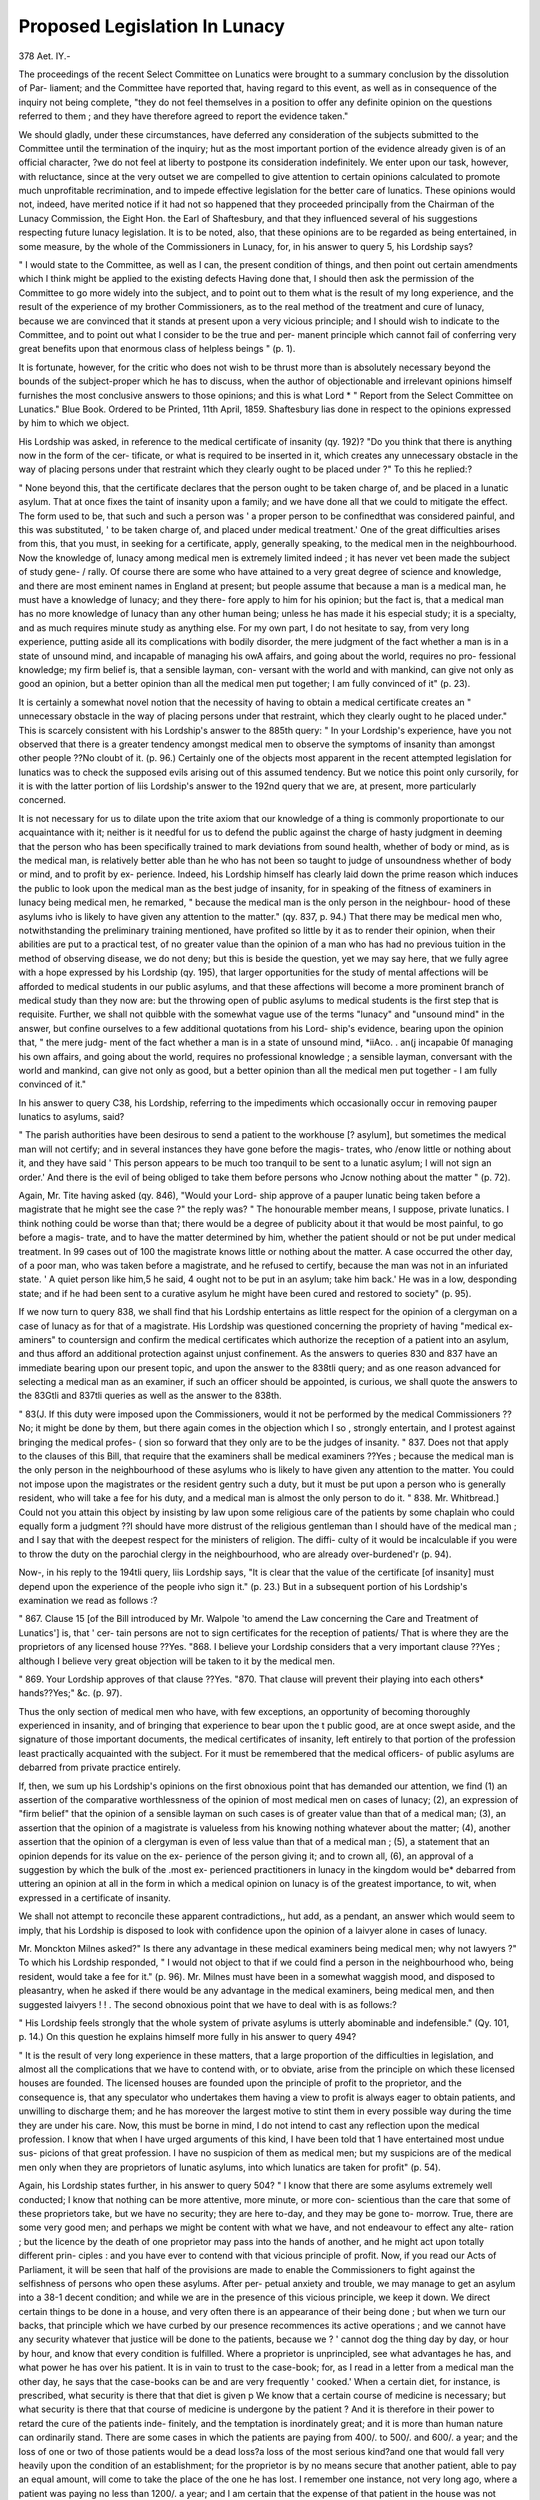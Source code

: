 Proposed Legislation In Lunacy
================================

378
Aet. IY.-

The proceedings of the recent Select Committee on Lunatics
were brought to a summary conclusion by the dissolution of Par-
liament; and the Committee have reported that, having regard
to this event, as well as in consequence of the inquiry not being
complete, "they do not feel themselves in a position to offer
any definite opinion on the questions referred to them ; and they
have therefore agreed to report the evidence taken."

We should gladly, under these circumstances, have deferred
any consideration of the subjects submitted to the Committee
until the termination of the inquiry; hut as the most important
portion of the evidence already given is of an official character,
?we do not feel at liberty to postpone its consideration indefinitely.
We enter upon our task, however, with reluctance, since at the
very outset we are compelled to give attention to certain opinions
calculated to promote much unprofitable recrimination, and to
impede effective legislation for the better care of lunatics. These
opinions would not, indeed, have merited notice if it had not so
happened that they proceeded principally from the Chairman of
the Lunacy Commission, the Eight Hon. the Earl of Shaftesbury,
and that they influenced several of his suggestions respecting
future lunacy legislation. It is to be noted, also, that these
opinions are to be regarded as being entertained, in some measure,
by the whole of the Commissioners in Lunacy, for, in his answer
to query 5, his Lordship says?

" I would state to the Committee, as well as I can, the present
condition of things, and then point out certain amendments which
I think might be applied to the existing defects Having
done that, I should then ask the permission of the Committee to go
more widely into the subject, and to point out to them what is
the result of my long experience, and the result of the experience of
my brother Commissioners, as to the real method of the treatment
and cure of lunacy, because we are convinced that it stands at present
upon a very vicious principle; and I should wish to indicate to the
Committee, and to point out what I consider to be the true and per-
manent principle which cannot fail of conferring very great benefits
upon that enormous class of helpless beings " (p. 1).

It is fortunate, however, for the critic who does not wish to be
thrust more than is absolutely necessary beyond the bounds of
the subject-proper which he has to discuss, when the author of
objectionable and irrelevant opinions himself furnishes the most
conclusive answers to those opinions; and this is what Lord
* " Report from the Select Committee on Lunatics." Blue Book. Ordered to
be Printed, 11th April, 1859.
Shaftesbury lias done in respect to the opinions expressed by him
to which we object.

His Lordship was asked, in reference to the medical certificate
of insanity (qy. 192)?
"Do you think that there is anything now in the form of the cer-
tificate, or what is required to be inserted in it, which creates any
unnecessary obstacle in the way of placing persons under that restraint
which they clearly ought to be placed under ?"
To this he replied:?

" None beyond this, that the certificate declares that the person
ought to be taken charge of, and be placed in a lunatic asylum. That
at once fixes the taint of insanity upon a family; and we have done
all that we could to mitigate the effect. The form used to be, that
such and such a person was ' a proper person to be confinedthat was
considered painful, and this was substituted, ' to be taken charge of,
and placed under medical treatment.' One of the great difficulties
arises from this, that you must, in seeking for a certificate, apply,
generally speaking, to the medical men in the neighbourhood.
Now the knowledge of, lunacy among medical men is extremely
limited indeed ; it has never vet been made the subject of study gene- /
rally. Of course there are some who have attained to a very great
degree of science and knowledge, and there are most eminent names
in England at present; but people assume that because a man is a
medical man, he must have a knowledge of lunacy; and they there-
fore apply to him for his opinion; but the fact is, that a medical man
has no more knowledge of lunacy than any other human being;
unless he has made it his especial study; it is a specialty, and as
much requires minute study as anything else. For my own part, I
do not hesitate to say, from very long experience, putting aside all its
complications with bodily disorder, the mere judgment of the fact
whether a man is in a state of unsound mind, and incapable of
managing his owA affairs, and going about the world, requires no pro-
fessional knowledge; my firm belief is, that a sensible layman, con-
versant with the world and with mankind, can give not only as good an
opinion, but a better opinion than all the medical men put together; I
am fully convinced of it" (p. 23).

It is certainly a somewhat novel notion that the necessity of
having to obtain a medical certificate creates an " unnecessary
obstacle in the way of placing persons under that restraint, which
they clearly ought to he placed under." This is scarcely consistent
with his Lordship's answer to the 885th query: " In your Lordship's
experience, have you not observed that there is a greater tendency
amongst medical men to observe the symptoms of insanity than
amongst other people ??No cloubt of it. (p. 96.) Certainly one
of the objects most apparent in the recent attempted legislation
for lunatics was to check the supposed evils arising out of this
assumed tendency. But we notice this point only cursorily, for
it is with the latter portion of liis Lordship's answer to the 192nd
query that we are, at present, more particularly concerned.

It is not necessary for us to dilate upon the trite axiom that
our knowledge of a thing is commonly proportionate to our
acquaintance with it; neither is it needful for us to defend the
public against the charge of hasty judgment in deeming that the
person who has been specifically trained to mark deviations from
sound health, whether of body or mind, as is the medical man, is
relatively better able than he who has not been so taught to judge
of unsoundness whether of body or mind, and to profit by ex-
perience. Indeed, his Lordship himself has clearly laid down
the prime reason which induces the public to look upon the
medical man as the best judge of insanity, for in speaking of the
fitness of examiners in lunacy being medical men, he remarked,
" because the medical man is the only person in the neighbour-
hood of these asylums ivho is likely to have given any attention to
the matter." (qy. 837, p. 94.) That there may be medical men who,
notwithstanding the preliminary training mentioned, have profited
so little by it as to render their opinion, when their abilities are put
to a practical test, of no greater value than the opinion of a man who
has had no previous tuition in the method of observing disease, we
do not deny; but this is beside the question, yet we may say here,
that we fully agree with a hope expressed by his Lordship (qy. 195),
that larger opportunities for the study of mental affections will
be afforded to medical students in our public asylums, and that
these affections will become a more prominent branch of medical
study than they now are: but the throwing open of public
asylums to medical students is the first step that is requisite.
Further, we shall not quibble with the somewhat vague use of
the terms "lunacy" and "unsound mind" in the answer, but
confine ourselves to a few additional quotations from his Lord-
ship's evidence, bearing upon the opinion that, " the mere judg-
ment of the fact whether a man is in a state of unsound mind,
*iiA\co. . an(j incapabie 0f managing his own affairs, and going about the
world, requires no professional knowledge ; a sensible layman,
conversant with the world and mankind, can give not only as
good, but a better opinion than all the medical men put together -
I am fully convinced of it."

In his answer to query C38, his Lordship, referring to the
impediments which occasionally occur in removing pauper lunatics
to asylums, said?

" The parish authorities have been desirous to send a patient to
the workhouse [? asylum], but sometimes the medical man will not
certify; and in several instances they have gone before the magis-
trates, who /enow little or nothing about it, and they have said ' This
person appears to be much too tranquil to be sent to a lunatic
asylum; I will not sign an order.' And there is the evil of being
obliged to take them before persons who Jcnow nothing about the
matter " (p. 72).

Again, Mr. Tite having asked (qy. 846), "Would your Lord-
ship approve of a pauper lunatic being taken before a magistrate
that he might see the case ?" the reply was?
" The honourable member means, I suppose, private lunatics. I
think nothing could be worse than that; there would be a degree of
publicity about it that would be most painful, to go before a magis-
trate, and to have the matter determined by him, whether the patient
should or not be put under medical treatment. In 99 cases
out of 100 the magistrate knows little or nothing about the matter.
A case occurred the other day, of a poor man, who was taken before a
magistrate, and he refused to certify, because the man was not in an
infuriated state. ' A quiet person like him,5 he said, 4 ought not to
be put in an asylum; take him back.' He was in a low, desponding
state; and if he had been sent to a curative asylum he might have
been cured and restored to society" (p. 95).

If we now turn to query 838, we shall find that his Lordship
entertains as little respect for the opinion of a clergyman on a
case of lunacy as for that of a magistrate. His Lordship was
questioned concerning the propriety of having "medical ex-
aminers" to countersign and confirm the medical certificates
which authorize the reception of a patient into an asylum, and
thus afford an additional protection against unjust confinement.
As the answers to queries 830 and 837 have an immediate
bearing upon our present topic, and upon the answer to the
838tli query; and as one reason advanced for selecting a medical
man as an examiner, if such an officer should be appointed, is
curious, we shall quote the answers to the 83Gtli and 837tli
queries as well as the answer to the 838th.

" 83(J. If this duty were imposed upon the Commissioners, would it
not be performed by the medical Commissioners ??No; it might be
done by them, but there again comes in the objection which I so ,
strongly entertain, and I protest against bringing the medical profes- (
sion so forward that they only are to be the judges of insanity.
" 837. Does not that apply to the clauses of this Bill, that require that
the examiners shall be medical examiners ??Yes ; because the medical
man is the only person in the neighbourhood of these asylums who is likely
to have given any attention to the matter. You could not impose upon
the magistrates or the resident gentry such a duty, but it must be put
upon a person who is generally resident, who will take a fee for his duty,
and a medical man is almost the only person to do it.
" 838. Mr. Whitbread.] Could not you attain this object by insisting
by law upon some religious care of the patients by some chaplain who
could equally form a judgment ??I should have more distrust of the
religious gentleman than I should have of the medical man ; and I say
that with the deepest respect for the ministers of religion. The diffi-
culty of it would be incalculable if you were to throw the duty on the
parochial clergy in the neighbourhood, who are already over-burdened'r
(p. 94).

Now-, in his reply to the 194tli query, liis Lordship says, "It
is clear that the value of the certificate [of insanity] must depend
upon the experience of the people ivho sign it." (p. 23.) But
in a subsequent portion of his Lordship's examination we
read as follows :?

" 867. Clause 15 [of the Bill introduced by Mr. Walpole 'to amend
the Law concerning the Care and Treatment of Lunatics'] is, that ' cer-
tain persons are not to sign certificates for the reception of patients/
That is where they are the proprietors of any licensed house ??Yes.
"868. I believe your Lordship considers that a very important
clause ??Yes ; although I believe very great objection will be taken
to it by the medical men.

" 869. Your Lordship approves of that clause ??Yes.
"870. That clause will prevent their playing into each others*
hands??Yes;" &c. (p. 97).

Thus the only section of medical men who have, with few
exceptions, an opportunity of becoming thoroughly experienced
in insanity, and of bringing that experience to bear upon the
t public good, are at once swept aside, and the signature of
those important documents, the medical certificates of insanity,
left entirely to that portion of the profession least practically
acquainted with the subject. For it must be remembered that
the medical officers- of public asylums are debarred from private
practice entirely.

If, then, we sum up his Lordship's opinions on the first
obnoxious point that has demanded our attention, we find (1) an
assertion of the comparative worthlessness of the opinion of most
medical men on cases of lunacy; (2), an expression of "firm
belief" that the opinion of a sensible layman on such cases is of
greater value than that of a medical man; (3), an assertion that
the opinion of a magistrate is valueless from his knowing nothing
whatever about the matter; (4), another assertion that the opinion
of a clergyman is even of less value than that of a medical man ;
(5), a statement that an opinion depends for its value on the ex-
perience of the person giving it; and to crown all, (6), an
approval of a suggestion by which the bulk of the .most ex-
perienced practitioners in lunacy in the kingdom would be*
debarred from uttering an opinion at all in the form in which a
medical opinion on lunacy is of the greatest importance, to wit,
when expressed in a certificate of insanity.

We shall not attempt to reconcile these apparent contradictions,,
hut add, as a pendant, an answer which would seem to imply,
that his Lordship is disposed to look with confidence upon the
opinion of a laivyer alone in cases of lunacy.

Mr. Monckton Milnes asked?" Is there any advantage in these
medical examiners being medical men; why not lawyers ?" To
which his Lordship responded, " I would not object to that if we
could find a person in the neighbourhood who, being resident,
would take a fee for it." (p. 96). Mr. Milnes must have been in
a somewhat waggish mood, and disposed to pleasantry, when he
asked if there would be any advantage in the medical examiners,
being medical men, and then suggested laivyers ! ! .
The second obnoxious point that we have to deal with is as
follows:?

" His Lordship feels strongly that the whole system of private
asylums is utterly abominable and indefensible." (Qy. 101,
p. 14.) On this question he explains himself more fully in his
answer to query 494?

" It is the result of very long experience in these matters, that a
large proportion of the difficulties in legislation, and almost all the
complications that we have to contend with, or to obviate, arise from
the principle on which these licensed houses are founded. The licensed
houses are founded upon the principle of profit to the proprietor, and
the consequence is, that any speculator who undertakes them having
a view to profit is always eager to obtain patients, and unwilling to
discharge them; and he has moreover the largest motive to stint them
in every possible way during the time they are under his care. Now,
this must be borne in mind, I do not intend to cast any reflection upon
the medical profession. I know that when I have urged arguments of
this kind, I have been told that 1 have entertained most undue sus-
picions of that great profession. I have no suspicion of them as medical
men; but my suspicions are of the medical men only when they are
proprietors of lunatic asylums, into which lunatics are taken for profit"
(p. 54).

Again, his Lordship states further, in his answer to query
504?
" I know that there are some asylums extremely well conducted; I
know that nothing can be more attentive, more minute, or more con-
scientious than the care that some of these proprietors take, but we
have no security; they are here to-day, and they may be gone to-
morrow. True, there are some very good men; and perhaps we might
be content with what we have, and not endeavour to effect any alte-
ration ; but the licence by the death of one proprietor may pass into
the hands of another, and he might act upon totally different prin-
ciples : and you have ever to contend with that vicious principle of
profit. Now, if you read our Acts of Parliament, it will be seen that
half of the provisions are made to enable the Commissioners to fight
against the selfishness of persons who open these asylums. After per-
petual anxiety and trouble, we may manage to get an asylum into a
38-1
decent condition; and while we are in the presence of this vicious
principle, we keep it down. We direct certain things to be done in a
house, and very often there is an appearance of their being done ; but
when we turn our backs, that principle which we have curbed by our
presence recommences its active operations ; and we cannot have any
security whatever that justice will be done to the patients, because we
? ' cannot dog the thing day by day, or hour by hour, and know that
every condition is fulfilled. Where a proprietor is unprincipled, see
what advantages he has, and what power he has over his patient. It
is in vain to trust to the case-book; for, as I read in a letter from a
medical man the other day, he says that the case-books can be and
are very frequently ' cooked.' When a certain diet, for instance, is
prescribed, what security is there that that diet is given p We know
that a certain course of medicine is necessary; but what security is
there that that course of medicine is undergone by the patient ? And
it is therefore in their power to retard the cure of the patients inde-
finitely, and the temptation is inordinately great; and it is more than
human nature can ordinarily stand. There are some cases in which
the patients are paying from 400/. to 500/. and 600/. a year; and the
loss of one or two of those patients would be a dead loss?a loss of
the most serious kind?and one that would fall very heavily upon the
condition of an establishment; for the proprietor is by no means secure
that another patient, able to pay an equal amount, will come to take
the place of the one he has lost. I remember one instance, not very
long ago, where a patient was paying no less than 1200/. a year; and
I am certain that the expense of that patient in the house was not
300/. a year; so that was 900/. a year clear profit to the medical
man. You sometimes see it paraded that such and such a patient
has the benefit of a carriage. I do not much believe it. It sometimes
happens that they get a drive when the doctor has taken his drive ;
but as to the permanent use of a carriage, I am sure that very rarely
happens. But in that case, where 1200/. a year is paid, I say that
?there is the strongest temptation to retain that patient. It is not
necessary to be under such influences, that the medical man should be
a person of actually dishonest intentions ; but when there is tempta-
tion such as that, can the Committee not imagine all the self-delusions
that a man would practise, and the disaffection with which he would
look upon any returning symptom of health ? how he would consider
that the matter required further consideration, and so retard the
period of the discharge, if it ever took place ? I am certain that the
temptation is so great, that few people could resist it. I do not
believe that any person could, in fact, resist it. I am certain that I
coulcl not resist it; and therefore I feel very strongly that some
control or check must be put upon the present system'''' (p. 56).
Of course, the frank statement of his Lordship, that if lie were
similarly circumstanced to the proprietor of a private asylum,
he could not resist the temptation of making as great a profit
as possible out of liis patients, without regard to their welfare,
&t once puts a stop to serious argument upon his assertions;
but we must demur to the conclusion tliat, because he unfor-
tunately could not resist temptation, and might not be (as Sir
Erskine Perry phrased it in a subsequent question respecting
proprietors of asylums) " actuated by the ordinary motives which
actuate human conduct, viz., to succeed with his patient, and
thereby give evidence of his skill and ability," therefore it
was necessary to have additional legislative control over
the present system of private asylums. We may, however,
add, that we should have a greater confidence in his Lord-
ship's probity under temptation than he himself seems, to enter-
tain ; for even admitting that (as his Lordship would soften
the matter) a man may slide almost unintentionally into wrong,
the act is, after all, one of rank and indefensible dishonesty, and
one that could not suggest itself for a moment to a pure-minded,
honourable, and Christian man. The Earl of Shaftesbury, we /-
believe, greatly under-estimated his own moral powers of resistance
when he made this statement.

As to the positive statements made in the answer we have just
quoted, but few remarks are requisite. How does it happen that
so serious a matter as the falsification of case-books is mentioned
by the Chairman of the Commission in Lunacy upon the vague
authority of an unnamed medical man ? The Commissioners
have the power, and it is their peculiar duty, to institute inquiries
into charges of this kind. Why was no inquiry made into the
charge paraded by his Lordship, or if made, why were not the
results laid before the Committee, and not a vague and, in the
mode in which it was put, unwarrantable charge ? Again, of the
case mentioned by his Lordship as paying 1200Z. a year, he
says,?" I am certain that the expense of that patient in the
house was not 300Z. a year ; so that was 900Z. a year clear profit to
the medical man." But in his answer to query 914, his Lord-
ship states, doubtless speaking of the same case, " I have in my
mind an instance where a lady paid 1200Z. a year to the pro-
prietor of an asylum, and I am quite sure, ivlien we visited her,
the sum expended upon her did not amount to 400Z., leaving a
clear 7001, or 8001, a year profit." (p. 100.) These statements
might bo very well left to tell their own tale, but we will add that,
as the Commissioners must know, when payments of unusual
magnitude are made for the care of patients, they usually repre-
sent the magnitude of the responsibility involved in the case,
and of this responsibility and its money-value the friends of the
patient may be conceived to be the best judges. Moreover, the
Commissioners have no difficulty in obtaining the fullest infor-
mation respecting the treatment and care of private patients; and
Lord Shaftesbury might, if he had wished it, have obtained the
minutest knowledge of the cost (apart from all estimates for pro-
fessional emolument) of the case he referred to, and thus have
ascertained how ridiculously erroneous his own estimates are. It
is no explanation of the course his Lordship took, that he could
not place any confidence in returns made to him by interested
parties; for it is evident that his own statements are simply
guesses.

Now, we protest against opinions and statements such as those
we have quoted from the evidence of Lord Shaftesbury being
obtruded into the midst of a grave and important inquiry. That
they are unsupported by any evidence worthy of consideration,
and that they are calculated to impede effective legislation for the
better care and treatment of lunatics, by the substitution of
surmises, and of partial and unguarded statements of facts for
carefully ascertained data, thus leading public opinion astray, is
evident. And if mere suspicions of any class of men are to take
the place of serious argument, where shall we draw a limit to the
exercise of this double-edged and indefensible method of reason-
ing, if reasoning it may be termed ?

We have but to turn to another portion of the evidence given
before the Committee, to ascertain to what it would tend.
Mr. Bolden, the honorary solicitor to the Alleged Lunatics
Society, being asked, respecting asserted wilfully inaccurate
copies of medical certificates of Lunacy?

" Have you any copy of that kind, or can you produce any
certificate which was so inaccurately copied, that if the original
had been taken by itself it would not have justified the reception of
a patient, but if taken with the copy it was so altered as to justify
that reception ?" He replied, " 1 cannot. The only certificates that
you can ever see are the copies that are obtained from the Com-
missioners in Lunacy, and those copies the Commissioners take care
are quite sufficient to justify the detention." (Qy. 2674, p. 222.)
Again, Admiral Saumarez, the chairman of the Alleged
Lunatics Society, being asked, in reference to the power possessed
by the Commissioners of granting permission to visit patients in
private asylums,?" Do you mean that any person who wished
to visit a patient within the metropolitan district would not have
full opportunity of going to any of the Commissioners and ascer-
taining from them whether such a visit might be reasonably
allowed or not?" replied, "Yes; but they are not altogether an
independent party, and it would be almost a charge against their
surveillance to suppose that any individual is confined improperly
without their knowledge in an asylum, and therefore I would give
the public some further protection than the Commissioners in
Lunacy. I do not think the Commissioners in Lunacy are fit
and proper persons to have that power, because, as I have already
stated, they are interested parties." (Qy. 2785, p. 231.)

Let us now give attention to the more important portions of
Lord Shaftesbury's evidence, avoiding as far as practicable the
sequences of the opinions we have quoted, and premising that a
considerable part of the evidence consists of full details of the
duties of the Commissioners in Lunacy, the mode in which they
are carried out, and the enactments under which they are per-
formed.

One of the first points of general interest upon which his
Lordship was questioned was, the source of the great increase in
the number of known lunatics which had taken place between 1845
and 1858. Did this increase arise from an actual increase in the
number of lunatics in the kingdom, or was it apparent only, and
dependent upon the greater provision made for, and the greater
care given to lunatics, during the period named, in consequence
of which many previously unknown and unrecognised cases were
brought to light ? His Lordship is inclined to answer in the
affirmative; but, in addition, he expresses the opinions that, (1)
as regards the pauper classes, while he believes that there is an
actual increase of insanity among them due to increase of popu-
lation, yet that that increase is not " by any means in proportion
to the increase of population and (2) that as regards " persons
a degree above pauperism," and " the classes beginning with the
trading classes and persons keeping small huckster's shops, and
rising to the highest vocations in life," he cannot " but hazard
the opinion," to use his own expression, " although I dare say
many will differ from me, that if there is not an actual increase of
insanity, there is developed a very considerable tendency towards
it." (Qs. 49, 51, 59.)

Mr. Gaskell, one of the Medical Commissioners in Lunacy, is
inclined to attribute the increase in known lunacy to the pro-
longation of the life of lunatics in our asylums, in which "the
annual mortality was perhaps 12, 14, or 15 per cent, formerly,"
but "it is now reduced to 10 per cent." (Qs. 14, 3G.)
There can be.little doubt that the causes assigned by Lord
Shaftesbury and Mr. Gaskell have contributed greatly to the
increase of known lunacy in the kingdom, but we are still left in
the dark as to the extent to which these causes have influenced the
increase, and until this be determined we cannot, with our present
data, decide upon the increase or not of insanity, either among
the population at large, or among any section of the population.
Hence Lord Shaftesbury's speculations upon the rate of increase
of insanity among paupers, and the state of insanity among the
classes of the population above pauperism, are entirely hypothe-
tical. His Lordship is, however, thoroughly aware of the doubt-
fulness of his opinion upon the increase of lunacy in the country,
for he says?" I am almost afraid of giving an opinion, as it may
be the commencement of the most awful controversy, for there is
a great difference of opinion on that point, because all the data
preceding the year 1845 are so very indistinct, and even subse-
quently to that, they are so few, and so mixed up with all those
old chronic cases, that it is difficult to say what has been the in-
crease." (Qy. 51.) Under these circumstances we deeply regret
that his Lordship did not content himself with pointing out to
the Committee the defective state of our present statistics of in-
sanity, the impossibility of determining the important question of
the increase of insanity or not until the defects had been removed,
and what was wanting for the removal of the defects.
The approach of the Census of 1801 at once directs attention
to the only method by which an accurate knowledge of the
amount of insanity, and an accurate basis for the calculation of
its progress in the kingdom, can be obtained, and we had hoped
to have heard this urged to the Committee, and to have witnessed
his Lordship's influence, and that of the Commission iri Lunacy,
brought to bear in bringing about the sole possible mode of ob-
taining proper data for solving a much debated and exceedingly
important question?a question, indeed, of growing importance,
both scientifically and practically.

In a subsequent part of his examination, Lord Shaftesbury ex-
pressed the opinion, when speaking of the untrustworthy character
of the records we possess relative to the mortality and recoveries
?of the insane as a means of comparison concerning the character
and results of different asylums, that?

" It would be vei-y desirable if we could have proper statistics on
insanity drawn up and put upon a good footing. It would require great
trouble and expense; but I think it would be worth the trouble and
expense, if it could be put into the hands of some competent persons ;
and I have no doubt that some most remarkable results would be
brought out. In our department we have got a great deal too much
to do; the Commissioners are constantly at work, and the clerks
.too." (Qy. 263.)

This is so far well. But we do not want remarkable results ;
we want the ordinary ABC results of insanity statistics which
we do not yet possess. We do not want, morever, a huge, expen-
sive inquiry into existing statistics; that would be of little or no
value. We want a scheme of insanity statistics which might
form a portion of the ordinary returns, and govern many of the
?returns, to the Commissioners ; which would take its proper place
in the legitimate working of the Commission; and which for the
future would furnish us with trustworthy and regular information.
Such a scheme would have to emanate from a qualified worker
in statistics ; it is quite practicable, and might be put in operation
without extraordinary difficulty; and it would doubtless require
little other expense, for its regular carrying out, than would be in-
volved in an additional clerk to the Commission. Let a scheme
of this kind be developed, and let us obtain a basis of knowledge
respecting the insanity of the whole kingdom in the next Census,
and we may look forward to the probability of being able, at a com
paratively early period, to avoid the slough of vagueness into which
every one is plunged who ventures to meddle with insanity statistics.

The want of reliable data reduces also, very considerably, the
value of his Lordship's opinions on the causes of insanity. He
attributes " one-half and perhaps more" (Qy. 51) of the cases of
insanity among the poorer classes to intemperance, and quotes
several medical authorities in support of the opinion that intem-
perance is a powerful cause of insanity. He also seeks to explain
the assumed decreasing rate of insanity among the poor, by fur-
ther assuming a decrease of intemperate habits; but it will be
early enough to discuss this point when the prior assumption is
proved to be worthy of credence. It is also unnecessary to seek
with his Lordship, in the excitable state of society among the
classes above pauperism, a cause of an increased tendency to, or
actual increase of, insanity, until the one or the other is shown to
exist. As to other causes of insanity, general or special, we must
quote from the evidence.

61. Sir George Grey.]?After deducting 50 per cent, of the cases
which are attributable to drunkenness, is there any other one promi-
nent cause by which to account for the insanity of any large proportion
of the other 50 per cent. F?There is sometimes a strong hereditary pre-
disposition ) a good many come from accidents and blows upon the head.
62. You cannot indicate anyone cause to account for any large pro-
portion of the other 50 per cent. ??No.

63. I presume they would be attributable to a great variety of
causes ??Yes, but I do not remember any one cause of equal impor-
tance to that of intoxication.

64. Chairman.']?What is the predominant cause among the richer
class of lunatics ??It appears to be a disordered imagination, hereditary
predisposition, the pursuit of money, disappointed ambition, or great
losses in trade, and sometimes you will find it from over-work.
65. Mr. Tite.] And from religious excitement ??No. Am I to
understand the Honourable Member to ask whether religion is the
cause of madness ?

66. Mr. Tite.] Yes ; enthusiasm ??
67. Chairman.'] Have you any tabular statement that will show the
different causes of insanity, and the proportions of the cases arising
from those causes P?"We have papers , we have a full account of all
the patients, and a full account of the causes, so far as we can ascer-
tain, of their madness.
68. Are these accounts analysed and arranged F No; but we could
furnish them to the Committee.

69. Mr. Tite.] My question did not mean religious excitement in
the ordinary sense of the word, hut different classes appear to me more
divided upon religion than they were; has that, in your opinion, led
to insanity ??That is one of the most important questions that can he
put, and I am very glad that the Honourable Member has put that
question, because I think there are two or three observations to he
made upon it, which may tend to remove a good deal of misunderstand-
ing upon the subject. I, of course, should have very great diffidence
in speaking upon this question, if it were purely a medical question;
but it is a moral question, and therefore any non-professional person,
any layman who gives his mind and heart to this subject, has as much
right to speak upon it as all the physicians put together; and I do not
hesitate to say, as the result of my experience, that I have never seen
a case, and I have never heard of a case, in which a person has gone
mad caused by the influence of religion; and when I say by the
influence of religion, I mean the true Gospel spirit of true Christianity.
I do not mean that a person may not have been turned aside by some
strange notion, that some ignorant timid person having taken up some
obscure and mysterious point of religion, and looking at it constantly
and exclusively, may not have become disordered in his reason; but
religion, taken as the pure Gospel, I will never believe has had the
slightest effect in producing any aberration of reason whatever.

Now we are prepared to go with his Lordship hand and heart
in any raid he is desirous to make upon intemperance, but we are
not disposed to lay aside prudence in so doing. If the statistics
of insanity would aid us in scotching (we do not hope to kill) the
evil, we should gladly avail ourselves of them, but still decline to
rush so hastily with them to the front as to leave our flank and
rear entirely exposed. We are inclined to attribute a verv im-
portant place to intemperance as a determining cause of insanity,
but if we were to elevate it above hereditary influence, or to give
it the prominent position which Lord Shaftesbury does, and make
it the remote cause of the predisposition to insanity among cer-
tain classes of the population (Qy. 52) as well as the primary
exciting cause, we should fear to weaken our argument by stating
what we could not satisfactorily support, and thus lay ourselves
open to disregard when we sought for respect. But why, upon a
subject of such great interest, should we have any unnecessary
vagueness, if, as his Lordship states, the Commissioners in Lunacy
" have a full account of all the patients, and a full account of the
causes, so far as we can ascertain, of their madness ?" Why
should his Lordship have contented himself with a doubtful,
and, indeed, in great measure speculative answer, and refer to
data collected many years ago, when the question touched upon
the present time, and the materials for a tolerably positive reply
were accessible to him ? It is to he regretted that the Committee
did not ask for the return proffered by his Lordship, and we
trust when again called together they may do this, for an account
of tlie assigned causes of insanity throughout England and
Wales for a definite period would be of great interest.
Not having the clue to what Lord Shaftesbury means by "the
true Gospel spirit of true Christianity," we cannot enter with any '
benefit into the discussion which he starts respecting the in-
fluence of religion as a cause of insanity. The signification of
the term religious enthusiasm, or religious exaltation, as used by
medical men to express an occasional cause of insanity, is tolerably
well understood, and is not usually supposed to convey any dis-
respect of religion. Perhaps the best commentary upon Lord
Shaftesbury's remarks on the causes of insanity is a return made
by the French Asylums in 1853, and recently published among
other returns relative to insanity in France, by the Imperial
Government. We quote Mi Brierre de Boismont's summary of
the most important points of the return referred to, partly
for brevity's sake, and partly for the additional remarks on
the value of asylum returns on the causes, and on intemperance
iis a cause, of insanity.

" Of 2883 lunatics in 1853, hereditary predisposition is stated to
have existed in 1410 men and 1470 women. Of 1000 lunatics, the
cause of insanity was said to be physical in 572, and moral in 428. We
have already remarked upon the necessity of living in intimacy with
the insane, in order to obtain a correct knowledge on this subject;
and that the inexact information obtained in asylums, both public
and private, reduces very much the value of the figures referring to
heritage and other causes. There are also other objections in regard
to the physical causes, because it is evident that drunkenness, bereave-
ment, and misery have a double meaning. The man who, for example,
drinks to stupify his grief and becomes insane, at first acts under the
influence of a moral cause. Accidental suppression of menses (150)
and puerperal insanity (150), in a great number of cases, arise from
moral impressions.

" Among moral causes, the most frequent is grief arising from the
loss of money ; 899 eases of insanity are attributed to this cause,
which is, by comparison with the total figure of moral causes, a pro-
portion of more than 12 per cent. Afterwards come religious exal-
tation (894), love (792), violent emotions (698), pride (600), the
loss of a loved one (510), disappointed ambition (495), jealousy (442),
political events (308), excess in intellectual work (156), simple impri-
sonment (154), nostalgia (48), isolation and solitude (41), change of
life (32), association with and assiduous attention upon the insane
(16), cellular imprisonment (4).

In the official returns, out of 9764 cases assigned to physical
causes, 2594 are attributed to epilepsy and convulsions, and
1502 to drunkenness.t
* " Journal of Psychological Medicine. Ino. XIV,, N". S. p. 304.
+ " Statistique des Etablissements d'Alienes de 1842 a 1S53 inclusivement,'
1857, p. xxxix.

We liave already quoted a sufficiency of Lord Shaftesbury's
evidence on private asylums to show with what feelings of ani-
mosity he regards those institutions. It is now needful that we
should know what suggestions he makes for the diminution or
removal of the evils which he regards to be all but inseparable
from them. We may state first, however, that his Lordship is of
opinion that " the state of licensed houses, and the condition of
the poorer patients" in them, have been " inconceivably" improved
of late years (Qy. 157); and we may also remark that he also
states that the chief obstacles to their thorough reform (apart from
the "principle of profit") are constantly diminishing (Qy. 103).
Notwithstanding that Lord Shaftesbury is disposed to regard
a medical man's opinion, as a general rule, of no greater value
than that of a sensible layman, yet it is requisite to name that,
in so far as the care of the insane is concerned, he considers
that the medical man should be all-powerful. Thus his Lord-
ship being asked, " Is it not the fact, that in the case where the
medical man is under the proprietor, he is, in fact, liable to be
very much influenced by the proprietor of the asylum ?"?he
replied, " There is no doubt about it; and it is not the true
position that a medical man ought to occupy. The medical pro-
fession stands too high to be placed in that position; and they
are under influences which they cannot resist. I have reason to
speak in the highest terms of estimation of some of the medical
men in charge of asylums; and I can only deeply deplore that
they are not placed in their true position" (Qy. 94). Again, being
asked whether (Qy. 95) "The medical man ought to be a kind of
inspector and check upon the proprietor?"?he replied, "And
more than that; he ought to be lord paramount in the asylum."
Badly as Lord Shaftesbury thinks of private asylums, and
vicious as he consider the principles upon which they are worked,
he would not, however, do away with them altogether; but he
would diminish their operations as far as practicable, by the esta-
blishment of self-supporting asylums for the middle and higher
classes of society. But it is necessary to quote his Lordship's
evidence upon this point?

"507. ***** I now speak with reference to that large
class of society which begins just above pauperism, and goes on to the
highest in the land. All the difficulties in legislation arise out of that
particular class ; we have none with respect to the management of the
paupers in the county asylums ; they go on very well. There is
nothing in them but the ordinary decay, and the difficulty that arises
in all institutions out of occasional ignorance and mismanagement. If
you had establishments of that kind, asylums or public hospitals, I
should like to say chartered asylums, you would find that they would
be precisely the reverse of those I have mentioned. First of all, there

would be a tot.il absence of that motive which constitutes the vicious
principle of the present licensed houses, there would be no desire or
view to profit of any sort.

" 508. Chairman.'] Do you suggest that there should be no private
asylums oi any sort or kind, and would you absolutely prohibit them
by law F?No, certainly not. I w uld leave them, and leave it to the
public to choose which kind of as} lum they wished to go to. I have
no doubt that a certain number of those licensed houses would con-
tinue, and I dare say that persons, from peculiar notions of their own,
would resort to such asylums. I would allow them to continue, and I
would also have, as you have public asylums for paupers, houses on a
public footing for persons in a better condition of life.
"509. Would you have them in every part of the kingdom, as you
have public asylums for paupers ??Yes. These asylums would be
quite free from all those vicious motives that have been referred to in
the licensed houses. There would be no eager desire to take the
people in, and no desire whatever to stint them in any one way, and so
far from there being a desire to retain them, they would run rather
into the other extreme, for there would be rather a desire to turn them
out; because I think there would be such a pressure upon them that
their only anxiety would be to make room for others by turning some
out.

"510. Sir George Grey.] Before your Lordship fully states the
results which you anticipate, will you define how they will be main-
tained, whether at the public expense, or from local funds, and under
what control they will be placed ??I will. I was going to add that
these asylums would be free from all the objections which exist to
licensed private houses. The example which I principally should follow
would be the example of Scotland. In Scotland, the chartered asylums
have existed for a certain number of years, and they have been pro-
ductive of the very greatest benefit. We have a certain number of
institutions similar to them in England, and they are called hospitals.
Hospitals in England are founded upon private funds. The chartered
asylums in Scotland are also founded upon private funds. I do not
think that any one of them, except that at Morningside, has ever
received a grant, and I think that it received 20001, out of some of the
forfeited estates in the year 1745, and to what extent they have been
considered satisfactory to the people of Scotland I will show : of 833
private patients, placed in asylums in Scotland, G52 are in chartered
asylums, and only 230 in licensed houses. The contrast in this
respect between Scotland and England is very striking. By the last
Report of the Commissioners in Lunacy, it appears that there were
4442 private patients in asylums in England and Wales; of those,
274G are in private asylums, and 1G96 are in public hospitals; these
latter comprising GG9 patients in Bethlehem, St. Luke s, and Guy s
Hospital, and the Institution for Idiots. Then it goes on to show how
popular they are, and how beneficial they have been, in every sense of
the word, and how they have provided the very best care and treat-
ment of the patients, and that it has been done at a very low figure
compared with the cost of other establishments.

" 511. You have not stated where the funds come from ??Those are
founded upon private contributions.

" 512. Sir George Greg.~] Sustained by private endowments ??Yes,
" 517. Chairman.] What you wish for is an encouragement for the
endowment of hospitals for lunatics ??Yes; to be founded in two
ways, either, as in Scotland, and in some parts of England, by private
contributions, and we have 11 hospitals in England also so founded,
or, as in England, in respect to borough and county asylums, upon the
public rates. I think it would be sufficient only to make known the
Avant, and I have no doubt the money would flow in: but I would give
in the Bill a permissive clause to counties for the purpose of founding
these asylums entirely for the reception of the middle class patients.
" 518. Mr. Drummond.] Do you mean to be annexed to others ??
Not necessarily so.

"519. Sir George Greg."] A permissive power to found them out of
the county rate ??Yes ; it would not require that the county should
do more than give the guarantee of its rates ; it would not be necessary
that the county should expend a farthing, in fact it would incur no
hazard of its own whatever. But then it should have a power to erect
an asylum of that description ; I would leave the governing power, the
initiating power, just the same as with regard to the county asylums,
with the magistrates in quarter sessions, or it might be vested in the
visiting justices of the present county asylums, who, having considered
all matters, might, with the consent of the magistrates in quarter
sessions, if they thought it desirable to institute such an asylum,
merely take the guarantee of the rates, to raise the necessary sum of
money upon the guarantee of the rates, and raise the money at per
cent., the whole interest and principal being thus paid off in 30 years.
The thing would be self-supporting, and the moment the asylum was
opened it would be filled with patients, some of a higher class and some
of an inferior class, who would pay the whole expense; their payments
would cover not only the 6|- per cent., but the whole expense of carry-
ing on the institution, the care and maintenance of the inmates, and
all the salaries and everything else.

" 520. Might not that interfere with their being founded by volun-
tary contributions like hospitals for any other disease ??The voluntary
principle has its limits, and I think that the voluntary principle on
this head has reached its utmost limits in England. It has founded
11 hospitals that have worked well, but the voluntary principle has
not gone any further, and I do not think it is likely that any more will
be founded."

His Lordship contemplates that the cost of keeping a patient
in one of these institutions might be reduced to 15s. a-'week, the
cost in a private asylum being from 35s. to 40s. ; that with this
diminished cost all the benefits of a well-managed public asylum
might be obtained, and the disadvantages and evils of a private
one avoided; and that these advantages would be placed within
reach of persons who cannot afford to pay the costs of a private
asylum, and yet wish to avoid tlie humiliation of consigning a
lunatic relative or friend to a pauper establishment.
Dr Conolly's evidence upon chartered asylums will form a
fitting note to Lord Shaftesbury's suggestion.

" 1956. Have you considered the system that is pursued in Scotland
in the chartered asylums, basing these asylums for the middle classes
on a public foundation as they do ??Yes, I believe that some of them
are very excellent institutions, but I do not very much approve, in-
deed, I more than doubt the propriety of having patients belonging to
the higher classes and pauper patients in the same institution.
" 1957. You think it would be desirable if public institutions for
the middle classes could be established in this country ? ? Most
desirable.

" 1958. To supersede the private asylums altogether? ? Not ex-
actly that; I mean for persons who cannot afford to pay, say 100Z. or
50Z. a year. There is scarcely a week in a year in which people do
not apply to me either about a daughter, perhaps a governess, or a
young man with a small salary, and they cannot pay the necessary
expense of the cheapest asylum, and the friends are reduced to ruin
by it; it often happens in the families of the clergy, and such cases
have occurred to me over and over again.

" 1959. Chairman.] In that class of cases no asylum could pay its
own way without voluntary contributions??I believe none; there
are but few asylums where we can now send them like Northampton
and Coton Hill; but many more such institutions are very much
wanted.

" 19G0. Sir George Greg.'] The Committee have been informed that
there are eleven such now existing in England. Have you had any
personal experience in the management of those institutions ??Yes,
I have seen something of the one at Northampton, and a little offchat
at Coton Hill, near Stafford, and I have the highest opinion ofboth.'
It is simply necessary to add to this quotation that, while Dr.
Conolly points to a want which our private asylums cannot, and
our public asylums do not, provide for, but which might be ob-
viated by the establishment of asylums capable of meeting the
requirements of persons of contracted means; Lord Shaftesbury
seeks to provide, in the first instance at the public cost, asylums
which would accommodate alike those of contracted and those of
abundant means. The one scheme would probably be a feasible
plan to attain a well-defined and clearly requisite object; the
other, while including this object, would aim also at one the
necessity for which has not been shown.
The next topic which demands our attention refers more or
less to the medical certificate of insanity which is requisite before
a lunatic can be confined in a private asylum.
The Chairman of the Committee put the following question
(ay. 185)

" The medical man, if he be the proprietor of the house, has a direct
interest, if the patient be rich, not to part with him, If there is no
doubt about the facts, which is the most important part of the whole
proceeding, is it not necessary that there should be some authority who
might be put in motion by the relations independent of the medical
superintendent of the house, who might be interested in keeping a
patient in, in order to see the Commissioners were rightly informed with
reference to the case of a patient who was confined ?"
To this Lord Shaftesbury replied :?

" If you could devise such a personage as that, it would no doubt
be beneficial, but you must be careful, while you are endeavouring to
protect the patient, that you do not throw too great impediments
in the way of his being put under proper care; for, not only are the
public to be protected, but even in the interests of the patient
you must not multiply the difficulty in determining the point when
a person should be deprived of his natural liberty, and be subject to
restraint and medical treatment. If you wait until the symptoms
are so clear and so developed that there can be no doubt about it,
then you will have waited till such a time that the man is probably
become an incurable patient; but if the case be taken in time, when
the symptoms are only discernible to an experienced eye, and when
they would not be discernible to an inexperienced one, the probability
is that the man will be cured, and will return to society in the course
of a very short time. It is a cui'ious thing, but it is the result of very
long experience, and I am sure the Committee will find that all my
brother Commissioners will concur in it, that however imperfect the
certificate is, in a great variety of respects, remember in the first
?place it is the only document that you have to go on, and therefore you
must, to a very great extent, rest upon it; hut nevertheless there are
very few instances ; I do not think, in my experience of nearly thirty
years, a single case, or not more than one or two cases, in which any
person has been shut up without some plausible grounds for his or
her temporary confinement; but in every instance, with these excep-
tions, there have certain plausible grounds in facts and in logic, suffi-
cient to justify the temporary confinement of the persons ancl their
being submitted to medical treatment. I believe that very few have
been really shut up without cause, but I have no doubt that very
many indeed have been detained beyond the time when they might
have been set at liberty; I hope, however, that we are reducing the
number every day, yet I have no doubt that many are detained a
long time beyond the period when they should be set at liberty.
" 186. Mr. Tite.~\ But who were not received improperly origin-
ally??No.

" 187. Mr. Coningham.] Do you mean detained by interested par-
ties?? Yes, detained by proprietors, or detained through the non-
intervention of their friends ; but such is the melancholy condition of
patients, that from the moment a patient is struck by this affliction
of Providence, from that hour he becomes, civilly and morally, dead in
respect to his relatives."

We presume that no one will question liis lordship's position
respecting the inadvisability of throwing unnecessary impedi-
ments in the way ol the early treatment of lunatics, yet it is to
the persistent misapprehension of the efforts made by medical
men to bring about this early treatment, that several of the most
important difficulties of lunacy legislation are due; and this
must be so if, as in Lord Shaftesbury's evidence, mere suspicions
of the most offensive character are to be permitted to take the
place of facts, and to overlay all that the medical proprietors of
asylums, and medical practitioners in general, have done for the
amelioration of the care and. treatment of the insane. " If
you wait," says liis Lordship, " until the symptoms are so
clear and so developed that there can be no doubt about it,
then you will have waited till such a time that the man is
probably become an incurable patient." But who is to decide
upon the incipient symptoms of lunacy necessitating treatment,
if, as his Lordship asserts (with what consistency we have
already seen), the opinion of a sensible layman upon the symp
toms of lunacy is of greater value than that of a medical man
(Qy. 192) ; or if his Lordship's views concerning insanity are
to be taken as our guide.

"193. Mr. Conitif/Jiam.'] Insanity is always accompanied, is it not, ' '' "
; by a morbid condition of the brain ??It may be so or not; still it cA.h<>^
iwjvAMiu js 110t always apparent. Insanity is often accompanied with bodily
derangements and symptoms which the medical man alone can deal
witli; but it is not in all cases the object so much to determine whether
a man is out of his mind or not, as to tell whether a man, although
being a little queer, as it is called, is capable of managing his own
affairs. A man is not to be shut up because he is eccentric, or some"
what strange. If a man is altogether harmless, capable of taking
care of himself, and of managing his own affairs, and not in an early
stage of the disorder, there is no reason why that man should be
shut up.

"194. But insanity is invariably accompanied, is it not, by a ] i'
morbid condition of the brain ? ? I am afraid of going into that (J
question. Many men say that there is such a thing as moral in-
sanity, which is not connected with any functional disorder. However
that may be, it is clear that the value of the certificate must depend
upon the experience of the people so sign it." ' K o
If the dicta contained in the answer to Query 193 are to guide
us of course the early treatment of cases of insanity would be
rendered an impossibility, and an asylum would become solely a
house of detention for chronic and incurable lunatics.
As may be imagined, from what we have already said, his Lord-
ship does not entertain a high opinion of the value ol the medical
certificate, as a medical certificate. His remarks upon this point
are worth noting, as they show good reason for the greater cul-
tivation of the study of mental disorders among medical men,
but they also afford another example of his Lordship's inconse-
quent method of reasoning.

" 197. Sir Ershine Perry.'] But your Lordship does not consider this
medical certificate of much intrinsic value, as the medical men know
no more of lunacy than any other educated men in society ??In many
cases they do not; if you were to look at many of these certificates,
and read the reasons which are assigned by them, you would think
that some of them were less capable than many others in society.
" 198. Then what is the value of such a certificate ??Many of these
medical men do not judge from their medical knowledge, but from
their general experience of mankind. They see a person, and they see
that he is mad; but some of them may give very bad reasons, although
their conclusions may be just, for shutting him up.

" 199. Then if it be as well to have the certificate from some edu-
cated man, a medical man is as good as any one you can get ??Yes ;
they will always ascertain whether there is any functional disorder.
" 200. Chairman.'] They are at any rate as good as any other men,
for they possess knowledge which other men have not Yes. As I
said before, the certificate has been on the whole very efficacious, and
I think, as I said before, that not more than one or two cases have
been admitted into asylums without a foundation."

The chief point with which we have to do in this quotation is
the reiteration of the opinion that few unnecessary or unjustifi-
able certificates of insanity have been given by medical men.
This may well lead to a doubt whether any benefit would result
either to the patient or to his friends from requiring that any
other precautions against improper confinement than those already
in vogue should be had recourse to. Lord Shaftesbury states
that the establishment of medical examiners who should examine
and countersign the certificates within a brief period after a pa-
tient's removal to an asylum, was suggested by the Commis-
sioners " only as an expedient, with a view of satisfying 'public
feeling, and not with any hope that it ivould really be effective'
(Qy. 81); and subsequently his Lordship states, "I do not see
any necessity for it " (that is for the appointment of medical ex-
aminers : Query 823). But surely the public would be better
satisfied with the facts and proofs, which the Commissioners
apparently have at command, and which would show that indivi-
duals were already sufficiently guarded against being unduly con-
fined, than with suggestions for useless and expensive legislation ?
Mr. Bolden (Queries 2625?29) proposes to give greater
security to the public through the magistrates. He suggests, that
no lunatic should be admitted into an asylum unless the certifi-
cates were accompanied by the warrant of a magistrate, who
should have the power of satisfying himself of the necessity for
the confinement. The sheriff exercises a judicial function of this

kind iii Scotland, but from the first Report of the Scotch Com-
missioners in Lunacy, we learn that from the exercise of this
function, a serious impediment is often thrown in the way of the
early treatment ot cases, and that, indeed, the evils arising out of
the arrangement far outweigh the good. The Commissioners do
not, however, advise that the sheriff's authority in regard to
lunatics should be entirely done away with, but that it should be
so far modified as not to interpose any obstacle to the immediate
reception of cases into asylums when requisite. The Scotch ex-
perience is in reality far from favourable to the exercise of a
power such as that which Mr. Bolden would vest in a magistrate.
A suggestion of Lord Shaftesbury's, having reference to the
prevention of unnecessary detention of lunatics, is worthy of
consideration, and would seem to be well-calculated to give in-
creased confidence to the public. He says :?

"201. * * * The only suggestion that I can make with regard to the
certificate is this, that supposing the present system to go on, I think
that some benefit would be gained by granting in the first instance a
certificate for only three months ; now it is granted in perpetuity, so
long as the patient is under the disorder; but in the first instance, I
would have it given for only three months, and I think the effect would
be to compel a revision of the case by the family or friends; the relatives
would then be obliged to look again into the matter, as they would
know that in all probability, if they did not do so, the patient would
be returned upon their hands.

" 202. In order to justify the retention of a patient for more than
three months, that form of certificate would have to be gone through
again P?Yes, but only in the first instance; I should not have it
every three months; I should say that it would be necessary at the
end of the first three months after the detention that the certificate
should be reviewed. That I know was the opinion of Dr Heberden
in 1815, when he gave evidence before the House of Lords."
His Lordship laid considerable stress upon the value of a power
which would have been given to the Commissioners, by Mr.
Walpole's proposed amendment of the Lunacy Law, and by which
they might authorise the provisional discharge of patients from
asylums for periods say, of two, four, or six months, the original
certificates of insanity remaining in force during the interval.
This power doubtless would prove of no small benefit.
The condition of single patients in private houses was entered
into tolerably fully during Lord Shaftesbury's examination, and
his Lordship spoke even more unfavourably of the position of
lunatics so circumstanced than of those in piivate asylums. He
asserted that he had reasons for the belief that many of the
single patients, " of whom we (the Commissioners) know no-
thing, are in a very bad (' most frightful: Qy. 354) condition"
(Qy. 280); but when asked for the grounds of this belief, his
400
rnorosED legislation in lunacy.
Lordship quoted examples from the year 18-10?a period when the
powers of the Commissioners in Lunacy had hardly come into
operation, which powers were specifically designed, among other
things, to remedy the then acknowledged ill-treatment of single
patients ! If now we turn to his Lordship's evidence as it hears
directly upon the state of single patients at the present time, we
find ns follows :?

"352. Chairman.] In the cases that you have recently discovered
within the last three years of single houses, where single patients were
kept, and where a certificate ought to have been sent to you, hut it
was not, did you find the treatment particularly bad ??No, not par-
ticularly bad ; in a few instances we found that there had been a good
deal of neglect; the poor patient has been in a miserable isolated state,
and very little attended to; in one or two instances they were very
well taken care of; but in the vast proportion of instances, I should
say, that there was a great deal of neglect, in consequence of people
feeling that there was no supervision over them.

" 353. It is more a want of sympathy, and the state of isolation in
which they are, than any actual cruelty which you believe to be
practised towards them ??Exactly so. "VVe did llot find any cases of
special ill treatment, but we were obliged to take all our evidence from
persons interested to give the most favourable representation of the
case, while the poor patients could give no evidence in the miserable
position in which they are placed, and Heaven alone knows how they
are treated."

Here, then, it would appear that the only evidence his Lordship
lias to offer in support of his assertions of cruel neglect, are sur-
mises grounded upon .suspicions similar to those which formed the
basis of his assertions respecting the " indefensible and abomi-
nable" character of private asylums. Of the value of these sus-
picions as evidence, his Lordship has given us the measure, by his
frank confession as to their origin (ante, p. 384) ; but we may
well ask what good is to arise from raking up events which
occurred many years ago, and advancing them as illustrations of
an existing state of things, when we are seeking to know the
present condition of a class of lunatics, and the mode in which
the law operates for their protection?that law having specific
provisions to prevent the abominations which Lord Shaftesbury
named, and having come into operation since they occurred ?
His Lordship thinks that the law should be so extended that a
large number of single patients, so-called nervous patients, and
others not strictly lunatics, hut almost verging on lunacy, should
come under the jurisdiction of the Commissioners in Lunacy.
The addition which his Lordship is desirous of making to the law
is as follows :?

" 432. * * * 1 Whereas many persons suffer from nervous disorders
and other mental affections of a nature and to an extent to incapacitate
them from the due management of themselves and their affairs, but
not to render them proper persons to betaken charge of, and detained
under care and treatment as insane ; and whereas such persons are
frequently conscious of their mental infirmity, and desirous of sub-
mitting themselves to medical care and supervision, and it is expedient
to legalize and facilitate voluntary arrangements for that object so far
as may be compatible with the free agency of the persons so affected,
be it enacted as follows :?

"1 Subject to the provisions hereinafter contained, it shall be lawful
for any duly-qualified medical practitioner, or other person by his di-
rection, to receive and entertain as a boarder or patient any person
suffering from a nervous disorder or other mental affection requiring
medical care and supervision, but not such as to justify his being taken
charge of and detained as a person of unsound mind.

"' No person shall be received without the written request in the
form, schedule , to this act, of a relative or friend who derives 110
profit from the arrangement, and his own consent, in writing, in the
form in the same schedule, the signatures to which request and
consent respectively shall be witnessed bv some inhabitant house-
holder.

" ' The person receiving such patient shall, within two days after his
reception, give notice thereof to the Commissioners in Lunacy, and
shall at the same time transmit to the Commissioners a copy of the re-
quest and consent aforesaid.

"' It shall be lawful for one or more Commissioners, at any time
after the receipt of such notice as aforesaid, and from time to time, to
visit and examine such patient, with a view to ascertain his mental
state and freedom of action; and the visiting Commissioner or Com-
missioners shall report to the Board the result of their examination
and inquiries.

" ' No such patient shall be received into a licensed house.'
" So that we should say that every person, professional or not, who
receives a patient into his house, or attends a patient in such circum-
stances, should notify it to the Commissioners ; but we should not
require them to notify it until after three months should have elapsed,
because a patient might be suffering from brain fever, or a temporary
disorder; but I would say that any person accepting or attending a
patient in these circumstances should notify it to the Commissioners,
after three months shall have elapsed from the beginning of the
treatment.

"433. Sir George Grey.] Do you think that this would include a
class already not included under the general terms of ' unsound mind,'
the description being, ' Whereas, many persons suffer from nervous
disorders and other mental affections, of a nature and to an extent to
incapacitate them from the management of themselves and their
affairs.' Would not that definition almost be included already in the
description of persons of ' unsound mind ? J. he distinction is so very
fine-drawn that it is almost impossible to say, for there ax*e many
persons in a nervous state, though not of unsound mind, and yet who
- cannot take the management of their own afiairs.

"434. Sir JLrslcine Perry.'] It seems tome rather an objection to
that form of drawing the clause, that it makes it lawful for any medical
man to do so and so, whereas, by the present state of the law, it is
lawful for any person to receive any person into his house ??I should
not wish to throw any impediment in the way of that; no impedi-
ment in the early treatment of cases of that kind; I only want, in
giving facilities, to take care that there shall be no abuse.
" 435. But it is lawful now for anybody to do it ??We might alter
it; it is not drawn with sufficient technicality, no doubt."
It is needless, perhaps, to indicate any other objections to his
Lordship's suggestion than those pointed out by Sir George Grey
and Sir Erskine Perry; but we may add that we are much afraid
it would be necessary to increase greatly the number of Com-
missioners, if their jurisdiction were to extend to all "nervous"
cases, and it would be cruel and monstrous to class the nervous
with insane cases and treat them as lunatics.

There is nothing in his Lordship's observations upon criminal
lunatics which requires particular notice, but an incidental com-
mentary upon the plea of insanity in criminal cases is deserving
of regard:?

" I am unwilling to say, [remarked his Lordship, in reference to the
life-confinement of persons who have committed great crimes under
the influence of insanity] that in every instance a man should be
condemned to imprisonment for life because he had committed, bow-
ever fearful an act in a sudden aberration of mind. That must be left,
I think, to the discretion of the Secretary of State ; but then it is be-
coming more delicate and complicated every day, because, it will be
observed, that the medical men who are called to give evidence, in 99
cases out of 100, give evidence in favour of insanity, and persons who
have any great crime to perpetrate know that very well. I am told
that there is one medical man of considerable reputation, who has
openly said that it is his rule always to give evidence in favour of in-
sanity, as he has such an opinion of the general misconstruction of the
whole human mind; and even when it is not so, see how juries are
influenced by the profession. They bring in other arguments which
perplex the jury very much, who are told that the man is not abso-
lutely insane, but that he is labouring under the effect of an impulse
that he cannot control. I must say that the medical men oftentimes
talk an immense amount of nonsense when they come before juries,
and I believe that that is the received opinion."?(p. 527)
We presume that as his Lordship's suspicions and assertions
respecting private asylum proprietors were dictated by the con-
sciousness (as he avowed) of what lie would do himself if he
were in their position; so the last sentence in the preceding
quotation was dictated by a consciousness of the nature of his
efforts in the preceding portion of his examination to enlighten
the committee respecting the nature of insanity. As to his assertion
respecting the particular medical man mentioned in the quotation,
it is evident that liis lordship has been victimized by a canard.
We can quietly submit to an implication which involves judge,
jury, and the bar in a very comprehensive charge of ignorance ;
but what shall we say to the grave assertion that the plea of in-
j sanity, as supported by medical men, is an incentive to great
crimes ? The assertion is either true or not true. If it be true,
there must be evidence in support of it. Where is the evidence ?
If it be not true, how must we characterize so unjustifiable an
assertion ? The remainder of the paragraph in which the state-
ment is found points too clearly to the kind of evidence (if mere
unsupported assertions can be termed evidence) on which
Lord Shaftesbury would rest his statement, and as clearly
to the opinion which every right thinking man must entertain
of it.

On one of the most important portions of his Lordship's evi-
dence, that on the condition of lunatics in workhouses, we shall
not dwell, as we have elsewhere noticed at length the recent
Report of the Commissioners in Lunacy on that question, and his
Lordship's statements were based upon the facts contained in
that Report.

A few additional remarks will suffice to bring our notice of
Lord Shaftesbury's evidence to a conclusion.

His Lordship urged the importance of raising the character of
the attendants who had charge of lunatics, and the necessity
that they should receive good and sufficient wages, in order that
an intelligent and trustworthy class of people might be secured;
. lie also suggested that the superannuation of attendants in public
asylums should be placed upon a more definite, and in other
respects, better footing. He would fix the minimum number
of attendants in these asylums at one to every twenty-five
patients.

In his remarks upon private attendants his Lordship contrived
to introduce a charge against medical practitioners in lunacy,
which cannot well be passed unnoticed, but which serves only as
another example of the incautious method in which his Lordship's
assertions when affecting medical men were made. The character
of the assertions will be sufficiently understood by the questions
founded upon them in Dr Sutherland's examination:?

? 2135. I will read this statement to you, ' Several of the London
physician's, practising in lunacy, conduct a regular trade in the supply
of attendants to medical men and others. I hey pay them a yearly
stipend, and support them when they are not_ employed; when they
are employed, the physician takes from two-thirds to three*fourths of
the attendants' fees for his own profits ? I think I had better state
exactly how it is; the attendants have a regular salary, and when they
go out, they are on the principle exactly of the Nursing Sisters' In-
stitution of Queen's Square, they have double salary, that is, they have
fifty guineas instead of twenty-five, and then a sum is certainly given
to the asylum they come from, for their board and maintenance, when
tliey return to the asylum.

"213G. Sir George Grey.~\ Do you moan that the attendants
themselves receive fifty guineas, when actually employed, instead of
twenty-five ??Yes.
"2137. Then what is it that goes to the asylum ??A guinea a
week.

" 2138. Paid by the attendant, and deducted from the fifty guineas ?
??No ; when they are out, the attendants have a guinea and a half,
besides the salary which they have, which is twenty-five guineas a
year, they have that half guinea a week per year.
"2139. Is that paid by the proprietors of the asylum ??No, it is
paid by the friends who employ them.
" 2140. And that goes to the asylum ??A guinea a week goes to
the asylum.

" 2141. Colonel Clifford.] Is it the fact that some of these attendants
arc in the apparent position of owners of the houses in which the
patients are, and that when in that apparent position they pay over a
portion of the sum paid for the maintenance of the patient to any
medical man ??I believe it was so in former days ; and when I com-
menced practice, I was asked to do it, but I always refused, and in fact I
never have received anything but my own professional fees, as any
other medical man would receive for attending on his patient.
" 2142. You are not aware whether any other medical man has acted
on that same principle,and refused??I do not know.

" 2143. Sir George Grey.'] Is it the case with regard to those pay-
ments, when one of these attendants is employed in the service of anv
family, that lie receives from the family a guinea and a half a week, a
guinea of it going to himself, and half a guinea to the proprietor of the
house??Just the contrary; the half guinea goes to him, and the
guinea to the asylum.

" 2144. Does he receive that half guinea in addition to the twenty-
five guineas a year salary ??Yes.

" 2145. Sir Ershine Ferry.] Then the salary from the family must
be seventy-five guineas a year, and not fifty guineas ??Yes. It is
supposed that the proprietors of asylums derive a large profit from
this plan, but I know from calculation that it is not so, and that it is
done at a loss, when you calculate the wages and the board and lodging
of these attendants.

" 2146. Can you give the Committee anything like an average of
the time during which these attendants are out of employment ??They
are generally thrown out of employment in the winter. They are em-
ployed more in the spring.

" 2147. With regard to the former practice that existed, as to sharing
the allowance paid for maintenance with the medical man, you do not
know whether the same practice exists now, or have you any reason to
believe that it does ??1 really do not knoWi"

Lord Shaftesbury's assertions were grounded upon the letter
of an unnamed " medical man of great experience in insanity"
received on the morning of the second day of his Lordship's
examination. Has his Lordship made any inquiry as to the
correctness of the statements contained therein ? For our own
part, we were not aware until we read Dr Sutherland's answer to
query 2141, that the custom there indicated had ever existed;
and certainly an example never came under our own observation.
But surely we have a right to expect that if statements of the
kind referred to are made, that the Commissioners in Lunacy
should take at least ordinary trouble to ascertain whether they
are correct now or not, or whether they were correct only many
years ago, and that such statements should not be mentioned on
the irresponsible authority of an unnamed correspondent.
In his remarks upon the Bill, laid before the late Parliament,
" to Amend the Laws concerning the providing Lunatic Asylums for
Counties and Boroughs, and the Maintenance of Pauper Lunatics,"
Lord Shaftesbury approved of the power proposed to be given by
the Bill to the Secretary of State to effect an annexation between
counties and boroughs, without the consent of the Committee of
Visitors of the county asylums, as well as to direct that the
boroughs provided with accommodation for their lunatics in county
t asylums shall pay an equitable sum towards the maintenance of
such asylums. His Lordship also approved of the remaining
sections of the Bill, to wit, that plans, &c., of visitors when not
approved by the Quarter Sessions should be submitted to the Sec-
retary of State ; that land and buildings may be taken from year
to year, on lease, by way of addition to an asylum ; that estimates
are to accompany the plans which are to be submitted to Com-
missioners under 10 and 17 Vict. c. 97, s. 45; that visitors of
lunatic asylums may contribute to expenses of enlarging or pro-
viding burial-grounds; that s. 132, c. 97, 10 and 17 Vict., be
repealed in respect to the signification of the word " county "
therein (to meet a difficulty which has occurred at Norwich) ; that
a patient may be ordered to be discharged if defective medical cer-
tificate be not amended within fourteen days; and that the pro-
visions for the chargeability of pauper lunatics whose settlements
cannot be ascertained when found in certain boroughs, 18 and 19
Vict., c. 105, s. 14, be repealed, and other provisions, making
such'paupers chargeable upon the said boroughs be enacted, as
set forth in the bill.

In the course of his remarks, Lord Shaftesbury made one or two
suggestions which may be noted. He expiessed a desire that a
clause should be added " making it part of the duty at the Quarter
Sessions to read openly in court the entries which are made by
the Commissioners at their several visitations once a year"
(qy. 759). He expressed the opinion that the payment of the
medical superintendents of county asylums was much too low,
and that he hardly knew an asylum where the salary was adequate
to the work done. In this we fully concur with his Lordship, as
also in the subsequent remark, " I cannot think that any super-
intendent ought to receive much less than 500Z. to G00L a year,
besides a house and allowances" (qy. 707). His Lordship ex-
pressed in detail his opinions upon the superannuation of atten-
dants and medical officers, affirming that it should be fixed and
not left optional to the visitors ; and finally we may note that
his Lordship considered that the Secretary of State's power
should be increased in reference to the enlargement of public
asylums, so that some check might be pieced upon the indefinite
and enormous increase of several of the large county asylums.
His Lordship's remarks upon the Bill to " Amend the Law con-
cerning the Care and Treatment of Lunatics," require only brief
notice, as we have already, as will be immediately seen, con-
sidered or glanced at the principal points in his Lordship's evi-
dence which touch upon the provisions of the Bill, and require
attention.

The first clause of the Bill provides that a licence shall not be
granted by Justices of a house for the reception of lunatics with-
out inspection and Report by the Commissioners. This would
not supersede the action of the local magistrates, but would give
them the benefit of the Commissioners' experience, and is so far
good. The second clause provides for an alteration in the form of
the licence, which the first clause would necessitate ; and the
third clause provides that notice of all additions and alterations
in licensed houses should be given to the Commissioners.

Clauses four to nine inclusive, relate to the appointment of medical
examiners; and clauses eleven to fourteen inclusive, detail the
duties of the medical examiners, and the mode in which they are
to be effected. We have already seen from Lord Shaftesbury's
statements, that the appointment of these examinerswould probably
have no other benefit than that of satisfying public feeling. The
tenth clause provides that the copy of order and certificates shall
be sent to the Commissioners within twenty-four hours. The
15th clause provides that certain persons are not to sign certi-
ficates for the reception of patients, the said persons being the
proprietors of or having an interest in licensed houses. This,
as we have already remarked, would deprive the public, as a rule,
i, 'rof the most trustworthy, because the most experienced, opi-
nions upon cases of lunacy under circumstances where the said
opinions are of most moment, to wit, when required to be
stated in a certificate of insanity. The lGtli clause provides
that a patient may be ordered to be discharged if a defective
medical certificate be not amended within fourteen days ; the 17th
provides that patients may he permitted to he absent on trial
from hospitals and licensed houses; the 18th provides that notice
of the recovery of a patient shall he given forthwith to the Commis-
sioners ; the 19th, that every house licensed for fifty patients or
more, shall have a resident medical practitioner; that every house
licensed for more than thirty, and less than fifty, and having no
resident medical man, shall be visited daily by a legally qualified
practitioner; and every house licensed for less than thirty, shall
be visited by one thrice a week, if a medical man be not resident;
the 21st clause defines certain powers to be exercised by the
Commissioners or visitors to require more or less frequent medical
visitation if necessary ; the 22nd clause provides that licensed
houses shall be visited by a single Commissioner once a year in
addition to the visits now required, and that every single Commis-
sioner visiting alone shall have the like powers as two Commis-
sioners would have under section G1, 8 and 0 Vict.; the 24th
clause provides that the Commissioners' shall report specially on
cases admitted within the year preceding each visit; the 25th
provides that copies of Commissioners' entries in the books of
provincial licensed houses shall be sent to the clerk of the
visitors ; and the 20tli clause provides that the proprietors of
licensed houses, and persons having charge of single patients,
shall furnish information to the Commissioners as to payment for
patients.

Lord Shaftesbury approves of the whole of the clauses, quali-
fying, as we have seen, his approval respecting medical examiners.
His Lordship would, however, add a clause to prevent corrupt
agreements between medical men and the proprietors of asylums ;
another to make it " compulsory" upon every medical man re-
ceiving a patient termed a nervous patient, or any medical man
attending a patient called a nervous patient, to communicate the
same to "the Commissioners" (qy. 921); and also a permissive
clause respecting the construction of " middle-class asylums."
To the objections we have already made respecting certain
clauses of the Bill, we would add solely a remark respecting the
2Gtli clause. This clause does not provide that on due and suffi-
cient cause being shown warranting the suspicion of neglect of a
patient, the Commissioners shall have the power of requiring an
account to be submitted to them of the receipts from and expen-
diture for the patient, but gives them an unlimited power of re-
quiring such accounts to be laid before tlieni, when, how, and for
whatever cause they might think fit! Such a proposition as
this evidently emanates from the same suspicious spirit which
infects the whole of Lord Shaftesbury's evidence respecting
medical men practising in lunacy. It is not a bond fide provi-
sion, and would, no doubt, if it were enacted, liave tlie same fate
as all vexatious legislative provisions; hut, in the meantime, it,
and the rest of the clauses of the Bill conceived in the same
spirit, would have a diametrically opposite effect to that which
they were intended to have. It is surely sufficiently disheartening
to the medical practitioner in lunacy to he assailed by foul suspi-
cions which are unsupported by almost a tittle of trustworthy
evidence, and which by their vagueness elude all attempts
thoroughly to crush them by an appeal to facts ; but when these
suspicions are made grounds for legislation, it is clear what must
follow. No man of right feeling, honour, and integrity will ex-
pose himself to the annoying and harassing consequences which
such bungling and disgraceful legislation would certainly entail
upon him ; every man who might be exposed to such conse-
quences, but who had any respect for himself, would as soon as
possible escape from the questionable, suspected, and degrading
position in which he would be placed; and, as a consequence,
the treatment of the unhappy insane would be entirely left to in-
experienced persons, and to those with whom mercenary consi-
derations might outweigh all feelings of personal honour. Thus
we should have brought about the very state of things implied by
the suspicions expressed by Lord Shaftesbury ; there would be a
distinct retrograde movement in all that referred to medico-psycho-
logical science, and the care and treatment of lunatics; and the
present attempt to benefit the insane by throwing about them
more effective legal protection, would become (as it bids fair to be)
a (/ttrtsi-plnlanthropical fiction.

One would, a privri, conceive, that all legislative enact-
f ments regarding the care and treatment of the insane, should
have in contemplation one great essential and important object?
viz., to encourage medical men of reputation, practical experience,
and of high moral character, to identify and connect themselves
with institutions organized for the reception and cure of lunatic
patients, by placing confidence in the honesty and integrity of
their conduct, and legally protecting them, whilst in the discharge
of these trying, anxious, and responsible duties, from all unfair and
unjustifiable attacks and aspersions. Alas! a course the very
opposite of this appears to be the one held up for popular,
admiration and legislative adoption. The design appears to be
to drive men of character, respectability, and honour out of the
speciality, by rendering their position so odious, offensive, and
repulsive, that no gentleman who had any respect for himself
would think of occupying it. For the misdeeds of one or two
delinquents, the whole body of men connected with asylums are
made to suffer! The order of the day is, hunt the " mad-doctors"
down ! extend to them no mercy, give them no quarter! treattlieiri and legislate for them as a suspected class! Is it right,
honest, just, and consistent with English notions of fair play,
thus to join in the hue and cry against a section of the medical
hody who, at great pecuniary and personal sacrifices, engage
themselves in so thankless, but nevertheless if rightly viewed,
honourable and sacred vocation ! " Oh," says the Earl of Shaftes-
bury, " the system of profit vitiates the whole proceeding !" In
reply to this disingenuous remark, we ask, whether the bulk of
men connected with, and having an interest in, private asylums,
are not far above such low mercenary and commercial conside-
rations !

If a physician is, alas ! by nature so dishonest, corrupt, and
so incapable of being influenced by other than sordid and selfish
motives, he has ample opportunities of exhibiting his character
in ordinary as well as in special departments of practice. But
is there a man in the ranks of a profession so honourable as that
of medicine, who would be guilty of such brutal and villainous
conduct? We maintain without fear of contradiction, that there
is no kind of justification or excuse for the imputations made
against the respectable class of men engaged in this country in
the treatment of the insane. It was asserted by the Earl of ^
Shaftesbury, that patients are detained in asylums for considera- ? ?' w'-.
tions of profit longer than their state of health justified! But
we ask, upon what data does his lordship base so serious an im-
putation ? Who is the best judge, whether a patient has suffi-
ciently recovered to warrant his discharge from control and
medical treatment and supervision, the Commissioners who only
see him for periods ranging from.ten to thirty minutes, four
times in the course of the year, or the medical superintendent of
the asylum who has the case constantly under his observation,
and who is most anxious to send him back into the world cured?, *
Is it not a notorious fact, that a large number of patients who
are temporarily removed from asylums return to them shortly
afterwards in an acute state of insanity ? What object is gained
by thus sending them from the institution ? Is not this course
productive, in many instances, of sad results, by seriously inter-
fering with a regular and continuous course of treatment, upon
*vliich the cure in the majority of cases depends ?

If a physician discharges his duty, and says a particular patient
is not y?t in a condition to leave the asylum, that he is not suffi-
ciently well to justify the experiment of his removal even into
lodgings, he unavoidably exposes himself to suspicion, and gives
his enemies the opportunity of saying that he is detaining the
patient for his own pecuniary advantage !

The psychological physician, it must be admitted, has not even
fair play in this country. In France, Germany, and other conti-
nental countries, as well as in America, men of tlie highest
professional standing, of unimpeachable honour, of unsullied
character, and of great scientific eminence, do not consider them-
selves guilty of an act of social or professional degradation by
associating themselves with private asylums for the insane, and
even in deriving what Lord Shaftesbury terms, a " profit"
for their care and treatment. Every labourer is worthy of
his hire; and surely the man who occupies his talent, profes-
sional skill, and time in restoring the poor lunatic to the bosom
of his family in a state of sanity, cannot be overpaid for the
great benefit he has thus conferred. These matters are not to
be estimated as you would the value of a horse or a piece of land.
It is impossible for the Commissioners, or any other body of men,
to establish any scale of remuneration for such cases. How is it
possible for them to strike a balance, and say such a patient costs so
much, and then estimate to a fraction the profit which the pro-
prietor of the asylum puts into his pocket ? Loose calculations
like these are utterly valueless and worthless apart from a know-
ledge of the particulars connected with special and peculiar cases.
One patient may pay a sum of money apparently large and quite
disproportionate to the accommodation afforded; but there may
be circumstances in connexion with such a case known only to
the parties immediately connected with it, which renders it, in-
stead of being profitable, an actual loss to the medical man.
Such is occasionally the case. If it were a mere question of
rooms, chairs, tables, curtains, pictures, beef, mutton, and wine,
the question would be amenable to ordinary commercial consi-
derations and calculations; but there are other and more important
elements that enter into the question, and which remove it en-
tirely from such a basis. Is not the skill bestowed in the treat-
ment of the case to enter at all into the calculation when the
question of " profit" comes to be considered ? Are not the wear
and tear of body and mind, the constant fret, worry, anxiety, and
occasional loss of reason to which the physician is exposed who
has under his care this unhappy class, points to be estimated
when making out the balance-sheet ?* Surely it is monstrously
unjust to ignore this view of the matter in any calculations that
may be made as to " profit and loss" in any asylum or particular ?
case!

Keally one would conceive, after wading through the bulky
Blue Book, that a lunatic asylum was a perfect Elysium, a para-
dise upon earth, and that the physician who had the charge of it
occupied a most enviable, agreeable, and pleasing position ! In
* "We could mention the names of several physicians who have become insane
in consequence of anxiety of mind caused by residing in lunatic asylums, and con-
stantly associating with the insane.
sucli an institution, where the spirit of love, concord, and har-
mony reigned paramount, he would, surrounded by his happy and
contented family, be exposed to no care, trouble, and anxiety. If
one of his associates were from a mistaken impression or an
erroneous judgment, to try to fracture the proprietor's skull, it
would be considered an incident hardly worthy of notice. If
another lively companion, whilst enjoying the social privileges of
dining with the proprietor and his family seized hold of a knife
whilst at dinner, and were deliberately to cut his throat from ear
to ear, in the presence of the domestic circle, thus deluging the
table with blood, it is a mere bagatelle, not entitled to one mo-
ment's consideration.* If another skittish associate concealed
about his person for some weeks a deadly weapon, with the
avowed intention of taking the first favourable opportunity of
waylaying the medical superintendent, and estimating the dis-
tance between the cutis and the right or left ventricle of his
heart ;f if another piece of eccentricity howled like a wild
animal over his head for six consecutive hours, rendering " night
hideous," and all attempts to " steep the senses into forgetful-
ness,'' abortive, these would be nothing but pleasantries and
pleasures, making life happy and agreeable, and a lunatic asylum
the most charming residence that the imagination could by pos-
sibility picture to the mind !

As to the proposed clause respecting nervous patients, we shall
be anxious to know how Lord Shaftesbury will define the term
nervous. When this is done satisfactorily, then perhaps the
clause will be practicable.

Lord Shaftesbury's evidence guided, in a great measure, the
committee in the examination of subsequent witnesses ; but with
his Lordship's evidence terminates the necessity for any further
detailed notice of the statements laid before the committee. Mr.
Gaskell, one of the medical commissioners in lunacy, gave addi-
tional evidence on the duties of the commissioners, and on the
condition of the lunatics in workhouses; and Mr. Farnall, the
Metropolitan Inspector of the Poor, gave also evidence on
lunatics in workhouses. Mr. F. Barlow, one of the Masters in
Lunacy, and Mr. Wilde, the Registrar in Lunacy, gave evidence
on the duties of the Masters and on Chancery lunatics. Dr H.
H. Southey, one of the Medical Visitors in Lunacy, also gave
evidence on Chancery lunatics. Evidence was given by Mr.
Johnson, one of the Visiting Justices of the Surrey County
Asylum; by Sir A. Spearman, the Chairman of the Committee of
Visitors' of Hanwell Asylum ; by Mr. Cottrell, the Chairman of
the Committee of Visitors of Colney Hatch Asylum ; by Mr.
Woodward, the Chairman of the House Committee at Colney
* This circumstance occurred in a private asylum near London. ?}> Ditto.

Hatch ; and by Sir G. Robinson, one of the magistrates of the
county of Northampton, on the condition and general manage-
ment of the insane in lunatic asylums. Dr Conolly and Dr J.
Sutherland, both gave important evidence before the Committee,
that of the former forming a grave and weighty protest against
the unguarded statements of the Chairman of the Commissioners
in Lunacy, and against unnecessary and vexatious legislation;
and that of the latter is very valuable from the light which it
throws upon the condition of single patients in private houses.
Dr Hood, Col. Jebb, and Mr. Everest of the Home Department,
gave evidence upon the condition of criminal lunatics. Dr Hood
expressed the opinion that criminal lunatics would be better
treated in special wards connected with convict prisons, than in a
special asylum such as is now being erected for them by the
State; but Col. .Tebb (qy. 3293) thought such a course highly
inexpedient. Mr. Monckton Milnes, M.P., gave brief evidence
respecting certain lunatics in York Gaol; and lastly, Mr. Gil-
bert Bolden, and Admiral Saumarez, gave evidence as repre-
sentatives of the " Alleged Lunatics Society." Mr. Bolden
makes many suggestions extending over almost the whole field of
lunacy legislation, and his suggestions merit attention, although
they are too frequently based upon evidence insufficient to show
their necessity, and they partake too largely of that perverse,
single-eyed attention to the civil rights of lunatics, as contradis-
tinguished from, and to the neglect of their medical rights, which is
too common with lay lunacy-law reformers. He sees a greater evil
in a person being too hastily confined as a lunatic, than in throwing
impediments in the way of the early treatment of incipient cases of
lunacy. It is, however, the avoidance of both these evils which
should form a chief question in lunacy legislation, but which
has, thus far, been entirely omitted from the consideration of the
Select Committee. How shall we best secure the necessary
treatment of incipient cases of lunacy in private asylums, or
'? middle-class" asylums if established, without branding the
cases from the outset as lunatics ? This is the cardinal point for
the nascent lunatic, and the first and main consideration of the
medical man ; but it is just this point that we cannot get the lay-
friends of hmatics to listen to. We feel convinced that the
question can be solved if the public will rest content for a
short time to regard medical practitioners in lunacy as curative
agents, and not as avaricious ogres, such as Lord Shaftesbury
portrays them ; and we also feel assured that the question might
be solved with due and strict attention to the preservation of the
civil rights of the lunatic.*

* See an important suggestion, bearing upon this question, by the Scotch Com-
missioners in Lunacy, pp. 4-34 and 437 of the present number of this Journal.

III bringing our notice of the Select Committee's Report to a
close, we may remark that, if in reading the minutes of evidence
/we note the details, (where those details are simply records of
facts,) which indicate the manner in which the existing lunacy laws
operate, we may gather much valuable information ; if we note the
spirit which characterizes those portions of the lay-evidence which
may be assumed to represent the public desire for further legisla-
tive interference respecting lunatics, we cannot but regard it with
profound regret, and entertain a fear that it will impede rather
than promote effective legislation, or if it does hasten legislation
forward, will so affect it in certain most important particulars as
to complicate the whole matter still more; and if we note (which
most concerns us at the present moment) what solid material the
voluminous evidence affords us to aid in the formation of a firm
foundation for further legislation, we are constrained to exclaim,
<c 0 monstrous ! But one halfpennyworth of bread to this in-
tolerable deal of sack !"

The conclusion of the whole matter is precisely that which
the Committee came to, that the evidence is not sufficient to
enable any one to form a definite opinion on the subjects to which
it referred, and that " the inquiry is altogether incomplete."
